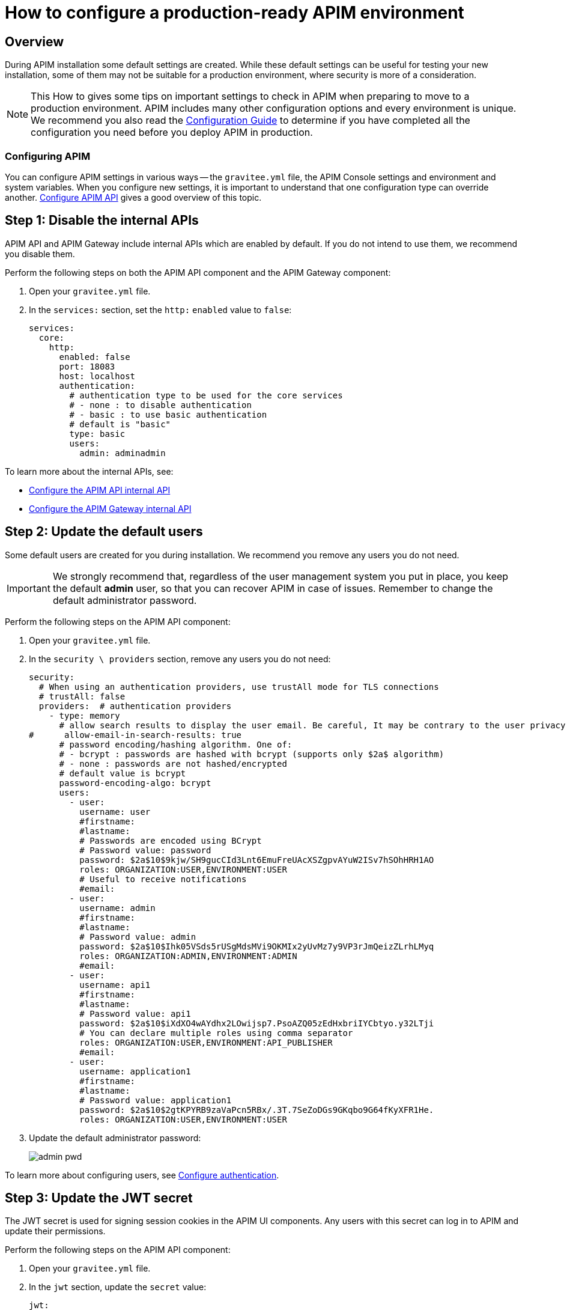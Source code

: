= How to configure a production-ready APIM environment
:page-sidebar: apim_3_x_sidebar
:page-permalink: apim/3.x/apim_how_to_configuration.html
:page-folder: apim/how-tos
:page-layout: apim3x

== Overview

During APIM installation some default settings are created.
While these default settings can be useful for testing your new installation, some of them may not be suitable for a production environment, where security is more of a consideration.

NOTE: This How to gives some tips on important settings to check in APIM when preparing to move to a production environment.
APIM includes many other configuration options and every environment is unique. We recommend you also read the link:/apim/3.x/apim_configurationguide.html[Configuration Guide^] to determine if you have completed all the configuration you need before you deploy APIM in production.

=== Configuring APIM

You can configure APIM settings in various ways -- the `gravitee.yml` file, the APIM Console settings and environment and system variables.
When you configure new settings, it is important to understand that one configuration type can override another.
link:/apim/3.x/apim_installguide_rest_apis_configuration.html[Configure APIM API^] gives a good overview of this topic.

== Step 1: Disable the internal APIs

APIM API and APIM Gateway include internal APIs which are enabled by default. If you do not intend to use them, we recommend you disable them.

Perform the following steps on both the APIM API component and the APIM Gateway component:

. Open your `gravitee.yml` file.
. In the `services:` section, set the `http:` `enabled` value to `false`:
+
----
services:
  core:
    http:
      enabled: false
      port: 18083
      host: localhost
      authentication:
        # authentication type to be used for the core services
        # - none : to disable authentication
        # - basic : to use basic authentication
        # default is "basic"
        type: basic
        users:
          admin: adminadmin
----

To learn more about the internal APIs, see:

* link:/apim/3.x/apim_installguide_rest_apis_technical_api.html[Configure the APIM API internal API^]
* link:/apim/3.x/apim_installguide_gateway_technical_api.html[Configure the APIM Gateway internal API^]

== Step 2: Update the default users

Some default users are created for you during installation. We recommend you remove any users you do not need.

IMPORTANT: We strongly recommend that, regardless of the user management system you put in place, you keep the default *admin* user, so that you can recover APIM in case of issues.
Remember to change the default administrator password.

Perform the following steps on the APIM API component:

. Open your `gravitee.yml` file.
. In the `security \ providers` section, remove any users you do not need:
+
----
security:
  # When using an authentication providers, use trustAll mode for TLS connections
  # trustAll: false
  providers:  # authentication providers
    - type: memory
      # allow search results to display the user email. Be careful, It may be contrary to the user privacy.
#      allow-email-in-search-results: true
      # password encoding/hashing algorithm. One of:
      # - bcrypt : passwords are hashed with bcrypt (supports only $2a$ algorithm)
      # - none : passwords are not hashed/encrypted
      # default value is bcrypt
      password-encoding-algo: bcrypt
      users:
        - user:
          username: user
          #firstname:
          #lastname:
          # Passwords are encoded using BCrypt
          # Password value: password
          password: $2a$10$9kjw/SH9gucCId3Lnt6EmuFreUAcXSZgpvAYuW2ISv7hSOhHRH1AO
          roles: ORGANIZATION:USER,ENVIRONMENT:USER
          # Useful to receive notifications
          #email:
        - user:
          username: admin
          #firstname:
          #lastname:
          # Password value: admin
          password: $2a$10$Ihk05VSds5rUSgMdsMVi9OKMIx2yUvMz7y9VP3rJmQeizZLrhLMyq
          roles: ORGANIZATION:ADMIN,ENVIRONMENT:ADMIN
          #email:
        - user:
          username: api1
          #firstname:
          #lastname:
          # Password value: api1
          password: $2a$10$iXdXO4wAYdhx2LOwijsp7.PsoAZQ05zEdHxbriIYCbtyo.y32LTji
          # You can declare multiple roles using comma separator
          roles: ORGANIZATION:USER,ENVIRONMENT:API_PUBLISHER
          #email:
        - user:
          username: application1
          #firstname:
          #lastname:
          # Password value: application1
          password: $2a$10$2gtKPYRB9zaVaPcn5RBx/.3T.7SeZoDGs9GKqbo9G64fKyXFR1He.
          roles: ORGANIZATION:USER,ENVIRONMENT:USER
----
+
. Update the default administrator password:
+
image:apim/3.x/how-tos/configure-apim/admin-pwd.png[]

To learn more about configuring users, see link:/apim/3.x/apim_installguide_authentication.html[Configure authentication^].

== Step 3: Update the JWT secret

The JWT secret is used for signing session cookies in the APIM UI components. Any users with this secret can log in to APIM and update their permissions.

Perform the following steps on the APIM API component:

. Open your `gravitee.yml` file.
. In the `jwt` section, update the `secret` value:
+
----
jwt:
  secret: myJWT4Gr4v1t33_S3cr3t
  # Allows to define the end of validity of the token in seconds (default 604800 = a week)
  #expire-after: 604800
  # Allows to define the end of validity of the token in seconds for email registration (default 86400 = a day)
  #email-registration-expire-after: 86400
  # Allows to define issuer (default gravitee-management-auth)
  #issuer: gravitee-management-auth
  # Allows to define cookie context path (default /)
  #cookie-path: /
  # Allows to define cookie domain (default "")
  #cookie-domain: .gravitee.io
  # Allows to define if cookie secure only (default false)
  #cookie-secure: true
----
+
. You can also update other values, such as:
- the `expire-after` value, to change the validity period from the default value of one week
- the `cookie-path` and `cookie-domain` values, to adapt them to your own environment; the values you define must be specific to the domain and path where the API is running and not apply to any another environment (for example, `.gravitee.io` could apply to any domain called `xxx.gravitee.io`, such as `dev.gravitee.io` or `qa.gravitee.io`)

[[update-the-default-apim-settings]]
== Step 4: Update the default APIM settings

The most common settings are described below. Not all of these settings need to be changed in every environment.

Perform the following steps in APIM Console:

. link:/apim/3.x/apim_quickstart_console_login.html[Log in to APIM Console^].
. Click *Settings*.
. In the *PORTAL* section:
.. Click *Settings*.
.. Update the *Company name*.
.. In the *Management* section of the page:
- Update the *Title* of APIM Console to make it more appropriate for your own environment.
- Update the *Management URL* to your APIM Console URL.
+
image:apim/3.x/how-tos/configure-apim/portal-management-settings.png[]
+
. In the *GATEWAY* section:
.. Click *Sharding Tags*.
.. In the *Default configuration* section of the page, update the *Entrypoint* field with your APIM API endpoint.
+
NOTE: You can also update this value link:/apim/3.x/apim_installguide_rest_apis_configuration.html#environment_variables[with an environment variable^].
+
image:apim/3.x/how-tos/configure-apim/gateway-shardingtags-settings.png[]
+
.. Click *API Logging*.
.. Update the maximum logging duration for APIM API logging to avoid flooding. In this example, we have configured a logging duration of 15 minutes:
+
image:apim/3.x/how-tos/configure-apim/gateway-api-logging-settings.png[]
+
The recommended value depends on the type of logging you have enabled: the more information you log, the lower the value needs to be (although the value must be above zero to be taken into account).
